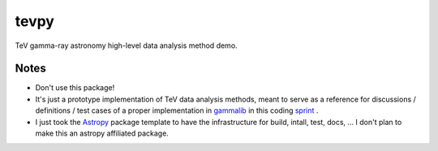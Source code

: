 tevpy
=====

TeV gamma-ray astronomy high-level data analysis method demo.

Notes
-----

* Don't use this package!
* It's just a prototype implementation of TeV data analysis methods,
  meant to serve as a reference for discussions / definitions / test cases
  of a proper implementation in `gammalib`_ in this coding `sprint`_ .
* I just took the `Astropy`_ package template to have the infrastructure
  for build, intall, test, docs, ...
  I don't plan to make this an astropy affiliated package.   

.. _Astropy: http://www.astropy.org/
.. _gammalib: http://gammalib.sourceforge.net
.. _sprint: https://cta-redmine.irap.omp.eu/projects/gammalib/wiki/HESS_sprint_%231
